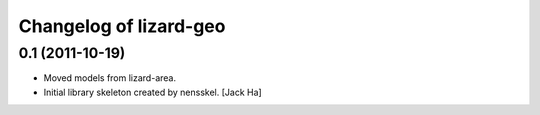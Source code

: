 Changelog of lizard-geo
===================================================


0.1 (2011-10-19)
----------------

- Moved models from lizard-area.

- Initial library skeleton created by nensskel.  [Jack Ha]
